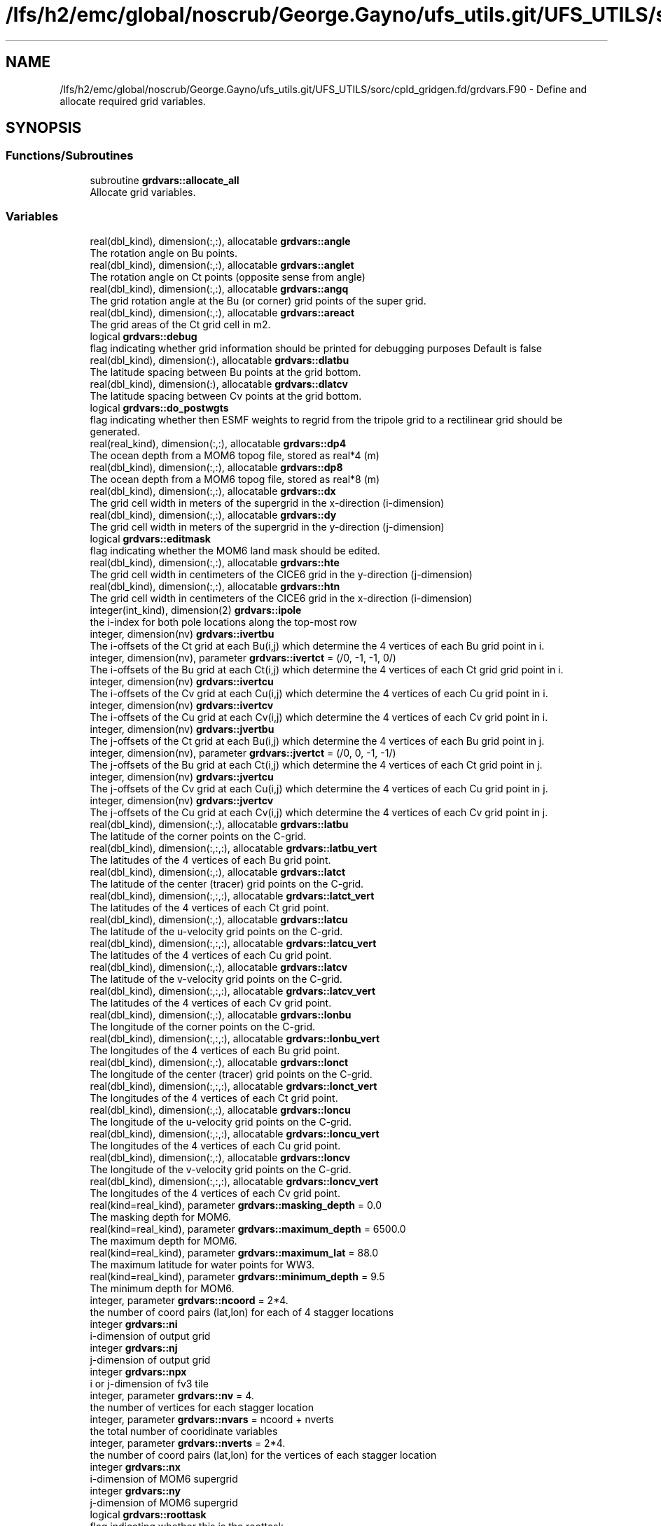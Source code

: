 .TH "/lfs/h2/emc/global/noscrub/George.Gayno/ufs_utils.git/UFS_UTILS/sorc/cpld_gridgen.fd/grdvars.F90" 3 "Mon Oct 23 2023" "Version 1.11.0" "cpld_gridgen" \" -*- nroff -*-
.ad l
.nh
.SH NAME
/lfs/h2/emc/global/noscrub/George.Gayno/ufs_utils.git/UFS_UTILS/sorc/cpld_gridgen.fd/grdvars.F90 \- Define and allocate required grid variables\&.  

.SH SYNOPSIS
.br
.PP
.SS "Functions/Subroutines"

.in +1c
.ti -1c
.RI "subroutine \fBgrdvars::allocate_all\fP"
.br
.RI "Allocate grid variables\&. "
.in -1c
.SS "Variables"

.in +1c
.ti -1c
.RI "real(dbl_kind), dimension(:,:), allocatable \fBgrdvars::angle\fP"
.br
.RI "The rotation angle on Bu points\&. "
.ti -1c
.RI "real(dbl_kind), dimension(:,:), allocatable \fBgrdvars::anglet\fP"
.br
.RI "The rotation angle on Ct points (opposite sense from angle) "
.ti -1c
.RI "real(dbl_kind), dimension(:,:), allocatable \fBgrdvars::angq\fP"
.br
.RI "The grid rotation angle at the Bu (or corner) grid points of the super grid\&. "
.ti -1c
.RI "real(dbl_kind), dimension(:,:), allocatable \fBgrdvars::areact\fP"
.br
.RI "The grid areas of the Ct grid cell in m2\&. "
.ti -1c
.RI "logical \fBgrdvars::debug\fP"
.br
.RI "flag indicating whether grid information should be printed for debugging purposes Default is false "
.ti -1c
.RI "real(dbl_kind), dimension(:), allocatable \fBgrdvars::dlatbu\fP"
.br
.RI "The latitude spacing between Bu points at the grid bottom\&. "
.ti -1c
.RI "real(dbl_kind), dimension(:), allocatable \fBgrdvars::dlatcv\fP"
.br
.RI "The latitude spacing between Cv points at the grid bottom\&. "
.ti -1c
.RI "logical \fBgrdvars::do_postwgts\fP"
.br
.RI "flag indicating whether then ESMF weights to regrid from the tripole grid to a rectilinear grid should be generated\&. "
.ti -1c
.RI "real(real_kind), dimension(:,:), allocatable \fBgrdvars::dp4\fP"
.br
.RI "The ocean depth from a MOM6 topog file, stored as real*4 (m) "
.ti -1c
.RI "real(dbl_kind), dimension(:,:), allocatable \fBgrdvars::dp8\fP"
.br
.RI "The ocean depth from a MOM6 topog file, stored as real*8 (m) "
.ti -1c
.RI "real(dbl_kind), dimension(:,:), allocatable \fBgrdvars::dx\fP"
.br
.RI "The grid cell width in meters of the supergrid in the x-direction (i-dimension) "
.ti -1c
.RI "real(dbl_kind), dimension(:,:), allocatable \fBgrdvars::dy\fP"
.br
.RI "The grid cell width in meters of the supergrid in the y-direction (j-dimension) "
.ti -1c
.RI "logical \fBgrdvars::editmask\fP"
.br
.RI "flag indicating whether the MOM6 land mask should be edited\&. "
.ti -1c
.RI "real(dbl_kind), dimension(:,:), allocatable \fBgrdvars::hte\fP"
.br
.RI "The grid cell width in centimeters of the CICE6 grid in the y-direction (j-dimension) "
.ti -1c
.RI "real(dbl_kind), dimension(:,:), allocatable \fBgrdvars::htn\fP"
.br
.RI "The grid cell width in centimeters of the CICE6 grid in the x-direction (i-dimension) "
.ti -1c
.RI "integer(int_kind), dimension(2) \fBgrdvars::ipole\fP"
.br
.RI "the i-index for both pole locations along the top-most row "
.ti -1c
.RI "integer, dimension(nv) \fBgrdvars::ivertbu\fP"
.br
.RI "The i-offsets of the Ct grid at each Bu(i,j) which determine the 4 vertices of each Bu grid point in i\&. "
.ti -1c
.RI "integer, dimension(nv), parameter \fBgrdvars::ivertct\fP = (/0, \-1, \-1, 0/)"
.br
.RI "The i-offsets of the Bu grid at each Ct(i,j) which determine the 4 vertices of each Ct grid grid point in i\&. "
.ti -1c
.RI "integer, dimension(nv) \fBgrdvars::ivertcu\fP"
.br
.RI "The i-offsets of the Cv grid at each Cu(i,j) which determine the 4 vertices of each Cu grid point in i\&. "
.ti -1c
.RI "integer, dimension(nv) \fBgrdvars::ivertcv\fP"
.br
.RI "The i-offsets of the Cu grid at each Cv(i,j) which determine the 4 vertices of each Cv grid point in i\&. "
.ti -1c
.RI "integer, dimension(nv) \fBgrdvars::jvertbu\fP"
.br
.RI "The j-offsets of the Ct grid at each Bu(i,j) which determine the 4 vertices of each Bu grid point in j\&. "
.ti -1c
.RI "integer, dimension(nv), parameter \fBgrdvars::jvertct\fP = (/0, 0, \-1, \-1/)"
.br
.RI "The j-offsets of the Bu grid at each Ct(i,j) which determine the 4 vertices of each Ct grid point in j\&. "
.ti -1c
.RI "integer, dimension(nv) \fBgrdvars::jvertcu\fP"
.br
.RI "The j-offsets of the Cv grid at each Cu(i,j) which determine the 4 vertices of each Cu grid point in j\&. "
.ti -1c
.RI "integer, dimension(nv) \fBgrdvars::jvertcv\fP"
.br
.RI "The j-offsets of the Cu grid at each Cv(i,j) which determine the 4 vertices of each Cv grid point in j\&. "
.ti -1c
.RI "real(dbl_kind), dimension(:,:), allocatable \fBgrdvars::latbu\fP"
.br
.RI "The latitude of the corner points on the C-grid\&. "
.ti -1c
.RI "real(dbl_kind), dimension(:,:,:), allocatable \fBgrdvars::latbu_vert\fP"
.br
.RI "The latitudes of the 4 vertices of each Bu grid point\&. "
.ti -1c
.RI "real(dbl_kind), dimension(:,:), allocatable \fBgrdvars::latct\fP"
.br
.RI "The latitude of the center (tracer) grid points on the C-grid\&. "
.ti -1c
.RI "real(dbl_kind), dimension(:,:,:), allocatable \fBgrdvars::latct_vert\fP"
.br
.RI "The latitudes of the 4 vertices of each Ct grid point\&. "
.ti -1c
.RI "real(dbl_kind), dimension(:,:), allocatable \fBgrdvars::latcu\fP"
.br
.RI "The latitude of the u-velocity grid points on the C-grid\&. "
.ti -1c
.RI "real(dbl_kind), dimension(:,:,:), allocatable \fBgrdvars::latcu_vert\fP"
.br
.RI "The latitudes of the 4 vertices of each Cu grid point\&. "
.ti -1c
.RI "real(dbl_kind), dimension(:,:), allocatable \fBgrdvars::latcv\fP"
.br
.RI "The latitude of the v-velocity grid points on the C-grid\&. "
.ti -1c
.RI "real(dbl_kind), dimension(:,:,:), allocatable \fBgrdvars::latcv_vert\fP"
.br
.RI "The latitudes of the 4 vertices of each Cv grid point\&. "
.ti -1c
.RI "real(dbl_kind), dimension(:,:), allocatable \fBgrdvars::lonbu\fP"
.br
.RI "The longitude of the corner points on the C-grid\&. "
.ti -1c
.RI "real(dbl_kind), dimension(:,:,:), allocatable \fBgrdvars::lonbu_vert\fP"
.br
.RI "The longitudes of the 4 vertices of each Bu grid point\&. "
.ti -1c
.RI "real(dbl_kind), dimension(:,:), allocatable \fBgrdvars::lonct\fP"
.br
.RI "The longitude of the center (tracer) grid points on the C-grid\&. "
.ti -1c
.RI "real(dbl_kind), dimension(:,:,:), allocatable \fBgrdvars::lonct_vert\fP"
.br
.RI "The longitudes of the 4 vertices of each Ct grid point\&. "
.ti -1c
.RI "real(dbl_kind), dimension(:,:), allocatable \fBgrdvars::loncu\fP"
.br
.RI "The longitude of the u-velocity grid points on the C-grid\&. "
.ti -1c
.RI "real(dbl_kind), dimension(:,:,:), allocatable \fBgrdvars::loncu_vert\fP"
.br
.RI "The longitudes of the 4 vertices of each Cu grid point\&. "
.ti -1c
.RI "real(dbl_kind), dimension(:,:), allocatable \fBgrdvars::loncv\fP"
.br
.RI "The longitude of the v-velocity grid points on the C-grid\&. "
.ti -1c
.RI "real(dbl_kind), dimension(:,:,:), allocatable \fBgrdvars::loncv_vert\fP"
.br
.RI "The longitudes of the 4 vertices of each Cv grid point\&. "
.ti -1c
.RI "real(kind=real_kind), parameter \fBgrdvars::masking_depth\fP = 0\&.0"
.br
.RI "The masking depth for MOM6\&. "
.ti -1c
.RI "real(kind=real_kind), parameter \fBgrdvars::maximum_depth\fP = 6500\&.0"
.br
.RI "The maximum depth for MOM6\&. "
.ti -1c
.RI "real(kind=real_kind), parameter \fBgrdvars::maximum_lat\fP = 88\&.0"
.br
.RI "The maximum latitude for water points for WW3\&. "
.ti -1c
.RI "real(kind=real_kind), parameter \fBgrdvars::minimum_depth\fP = 9\&.5"
.br
.RI "The minimum depth for MOM6\&. "
.ti -1c
.RI "integer, parameter \fBgrdvars::ncoord\fP = 2*4\&."
.br
.RI "the number of coord pairs (lat,lon) for each of 4 stagger locations "
.ti -1c
.RI "integer \fBgrdvars::ni\fP"
.br
.RI "i-dimension of output grid "
.ti -1c
.RI "integer \fBgrdvars::nj\fP"
.br
.RI "j-dimension of output grid "
.ti -1c
.RI "integer \fBgrdvars::npx\fP"
.br
.RI "i or j-dimension of fv3 tile "
.ti -1c
.RI "integer, parameter \fBgrdvars::nv\fP = 4\&."
.br
.RI "the number of vertices for each stagger location "
.ti -1c
.RI "integer, parameter \fBgrdvars::nvars\fP = ncoord + nverts"
.br
.RI "the total number of cooridinate variables "
.ti -1c
.RI "integer, parameter \fBgrdvars::nverts\fP = 2*4\&."
.br
.RI "the number of coord pairs (lat,lon) for the vertices of each stagger location "
.ti -1c
.RI "integer \fBgrdvars::nx\fP"
.br
.RI "i-dimension of MOM6 supergrid "
.ti -1c
.RI "integer \fBgrdvars::ny\fP"
.br
.RI "j-dimension of MOM6 supergrid "
.ti -1c
.RI "logical \fBgrdvars::roottask\fP"
.br
.RI "flag indicating whether this is the roottask "
.ti -1c
.RI "real(dbl_kind) \fBgrdvars::sg_maxlat\fP"
.br
.RI "the maximum latitute present in the supergrid file "
.ti -1c
.RI "real(dbl_kind), dimension(:,:), allocatable \fBgrdvars::ulat\fP"
.br
.RI "The latitude points (on the Bu grid) for CICE6 (radians) "
.ti -1c
.RI "real(dbl_kind), dimension(:,:), allocatable \fBgrdvars::ulon\fP"
.br
.RI "The longitude points (on the Bu grid) for CICE6 (radians) "
.ti -1c
.RI "real(real_kind), dimension(:,:), allocatable \fBgrdvars::wet4\fP"
.br
.RI "The ocean mask from a MOM6 mask file, stored as real*4 (nd) "
.ti -1c
.RI "real(dbl_kind), dimension(:,:), allocatable \fBgrdvars::wet8\fP"
.br
.RI "The ocean mask from a MOM6 mask file, stored as real*8 (nd) "
.ti -1c
.RI "real(dbl_kind), dimension(:,:), allocatable \fBgrdvars::x\fP"
.br
.RI "The longitudes of the MOM6 supergrid\&. "
.ti -1c
.RI "real(dbl_kind), dimension(:), allocatable \fBgrdvars::xlatct\fP"
.br
.RI "The latitude of the Ct grid points on the opposite side of the tripole seam\&. "
.ti -1c
.RI "real(dbl_kind), dimension(:), allocatable \fBgrdvars::xlatcu\fP"
.br
.RI "The latitude of the Cu grid points on the opposite side of the tripole seam\&. "
.ti -1c
.RI "real(dbl_kind), dimension(:), allocatable \fBgrdvars::xlonct\fP"
.br
.RI "The longitude of the Ct grid points on the opposite side of the tripole seam\&. "
.ti -1c
.RI "real(dbl_kind), dimension(:), allocatable \fBgrdvars::xloncu\fP"
.br
.RI "The longitude of the Cu grid points on the opposite side of the tripole seam\&. "
.ti -1c
.RI "real(dbl_kind), dimension(:,:), allocatable \fBgrdvars::xsgp1\fP"
.br
.RI "The longitudes of the super-grid replicated across the tripole seam\&. "
.ti -1c
.RI "real(dbl_kind), dimension(:,:), allocatable \fBgrdvars::y\fP"
.br
.RI "The latitudes of the MOM6 supergrid\&. "
.ti -1c
.RI "real(dbl_kind), dimension(:,:), allocatable \fBgrdvars::ysgp1\fP"
.br
.RI "The latitudes of the super-grid replicated across the tripole seam\&. "
.in -1c
.SH "Detailed Description"
.PP 
Define and allocate required grid variables\&. 


.PP
\fBAuthor:\fP
.RS 4
Denise.Worthen@noaa.gov
.RE
.PP
This module contains the grid variables 
.PP
\fBAuthor:\fP
.RS 4
Denise.Worthen@noaa.gov 
.RE
.PP

.PP
Definition in file \fBgrdvars\&.F90\fP\&.
.SH "Function/Subroutine Documentation"
.PP 
.SS "subroutine grdvars::allocate_all ()"

.PP
Allocate grid variables\&. 
.PP
\fBAuthor:\fP
.RS 4
Denise Worthen 
.RE
.PP

.PP
Definition at line 174 of file grdvars\&.F90\&.
.SH "Variable Documentation"
.PP 
.SS "real(dbl_kind), dimension(:,:), allocatable grdvars::angle"

.PP
The rotation angle on Bu points\&. 
.PP
Definition at line 105 of file grdvars\&.F90\&.
.SS "real(dbl_kind), dimension(:,:), allocatable grdvars::anglet"

.PP
The rotation angle on Ct points (opposite sense from angle) 
.PP
Definition at line 103 of file grdvars\&.F90\&.
.SS "real(dbl_kind), dimension(:,:), allocatable grdvars::angq"

.PP
The grid rotation angle at the Bu (or corner) grid points of the super grid\&. 
.PP
Definition at line 71 of file grdvars\&.F90\&.
.SS "real(dbl_kind), dimension(:,:), allocatable grdvars::areact"

.PP
The grid areas of the Ct grid cell in m2\&. 
.PP
Definition at line 102 of file grdvars\&.F90\&.
.SS "logical grdvars::debug"

.PP
flag indicating whether grid information should be printed for debugging purposes Default is false 
.PP
Definition at line 23 of file grdvars\&.F90\&.
.SS "real(dbl_kind), dimension(:), allocatable grdvars::dlatbu"

.PP
The latitude spacing between Bu points at the grid bottom\&. 
.PP
Definition at line 136 of file grdvars\&.F90\&.
.SS "real(dbl_kind), dimension(:), allocatable grdvars::dlatcv"

.PP
The latitude spacing between Cv points at the grid bottom\&. 
.PP
Definition at line 138 of file grdvars\&.F90\&.
.SS "logical grdvars::do_postwgts"

.PP
flag indicating whether then ESMF weights to regrid from the tripole grid to a rectilinear grid should be generated\&. Default is false\&. 
.PP
Definition at line 26 of file grdvars\&.F90\&.
.SS "real(real_kind), dimension(:,:), allocatable grdvars::dp4"

.PP
The ocean depth from a MOM6 topog file, stored as real*4 (m) 
.PP
Definition at line 146 of file grdvars\&.F90\&.
.SS "real(dbl_kind), dimension(:,:), allocatable grdvars::dp8"

.PP
The ocean depth from a MOM6 topog file, stored as real*8 (m) 
.PP
Definition at line 148 of file grdvars\&.F90\&.
.SS "real(dbl_kind), dimension(:,:), allocatable grdvars::dx"

.PP
The grid cell width in meters of the supergrid in the x-direction (i-dimension) 
.PP
Definition at line 74 of file grdvars\&.F90\&.
.SS "real(dbl_kind), dimension(:,:), allocatable grdvars::dy"

.PP
The grid cell width in meters of the supergrid in the y-direction (j-dimension) 
.PP
Definition at line 76 of file grdvars\&.F90\&.
.SS "logical grdvars::editmask"

.PP
flag indicating whether the MOM6 land mask should be edited\&. Default is false 
.PP
Definition at line 21 of file grdvars\&.F90\&.
.SS "real(dbl_kind), dimension(:,:), allocatable grdvars::hte"

.PP
The grid cell width in centimeters of the CICE6 grid in the y-direction (j-dimension) 
.PP
Definition at line 158 of file grdvars\&.F90\&.
.SS "real(dbl_kind), dimension(:,:), allocatable grdvars::htn"

.PP
The grid cell width in centimeters of the CICE6 grid in the x-direction (i-dimension) 
.PP
Definition at line 156 of file grdvars\&.F90\&.
.SS "integer(int_kind), dimension(2) grdvars::ipole"

.PP
the i-index for both pole locations along the top-most row 
.PP
Definition at line 41 of file grdvars\&.F90\&.
.SS "integer, dimension(nv) grdvars::ivertbu"

.PP
The i-offsets of the Ct grid at each Bu(i,j) which determine the 4 vertices of each Bu grid point in i\&. 
.PP
Definition at line 62 of file grdvars\&.F90\&.
.SS "integer, dimension(nv), parameter grdvars::ivertct = (/0, \-1, \-1, 0/)"

.PP
The i-offsets of the Bu grid at each Ct(i,j) which determine the 4 vertices of each Ct grid grid point in i\&. 
.PP
Definition at line 44 of file grdvars\&.F90\&.
.SS "integer, dimension(nv) grdvars::ivertcu"

.PP
The i-offsets of the Cv grid at each Cu(i,j) which determine the 4 vertices of each Cu grid point in i\&. 
.PP
Definition at line 56 of file grdvars\&.F90\&.
.SS "integer, dimension(nv) grdvars::ivertcv"

.PP
The i-offsets of the Cu grid at each Cv(i,j) which determine the 4 vertices of each Cv grid point in i\&. 
.PP
Definition at line 50 of file grdvars\&.F90\&.
.SS "integer, dimension(nv) grdvars::jvertbu"

.PP
The j-offsets of the Ct grid at each Bu(i,j) which determine the 4 vertices of each Bu grid point in j\&. 
.PP
Definition at line 65 of file grdvars\&.F90\&.
.SS "integer, dimension(nv), parameter grdvars::jvertct = (/0, 0, \-1, \-1/)"

.PP
The j-offsets of the Bu grid at each Ct(i,j) which determine the 4 vertices of each Ct grid point in j\&. 
.PP
Definition at line 47 of file grdvars\&.F90\&.
.SS "integer, dimension(nv) grdvars::jvertcu"

.PP
The j-offsets of the Cv grid at each Cu(i,j) which determine the 4 vertices of each Cu grid point in j\&. 
.PP
Definition at line 59 of file grdvars\&.F90\&.
.SS "integer, dimension(nv) grdvars::jvertcv"

.PP
The j-offsets of the Cu grid at each Cv(i,j) which determine the 4 vertices of each Cv grid point in j\&. 
.PP
Definition at line 53 of file grdvars\&.F90\&.
.SS "real(dbl_kind), dimension(:,:), allocatable grdvars::latbu"

.PP
The latitude of the corner points on the C-grid\&. These are equivalent to u,v velocity grid points on the B-grid 
.PP
Definition at line 96 of file grdvars\&.F90\&.
.SS "real(dbl_kind), dimension(:,:,:), allocatable grdvars::latbu_vert"

.PP
The latitudes of the 4 vertices of each Bu grid point\&. 
.PP
Definition at line 122 of file grdvars\&.F90\&.
.SS "real(dbl_kind), dimension(:,:), allocatable grdvars::latct"

.PP
The latitude of the center (tracer) grid points on the C-grid\&. 
.PP
Definition at line 84 of file grdvars\&.F90\&.
.SS "real(dbl_kind), dimension(:,:,:), allocatable grdvars::latct_vert"

.PP
The latitudes of the 4 vertices of each Ct grid point\&. 
.PP
Definition at line 107 of file grdvars\&.F90\&.
.SS "real(dbl_kind), dimension(:,:), allocatable grdvars::latcu"

.PP
The latitude of the u-velocity grid points on the C-grid\&. 
.PP
Definition at line 92 of file grdvars\&.F90\&.
.SS "real(dbl_kind), dimension(:,:,:), allocatable grdvars::latcu_vert"

.PP
The latitudes of the 4 vertices of each Cu grid point\&. 
.PP
Definition at line 117 of file grdvars\&.F90\&.
.SS "real(dbl_kind), dimension(:,:), allocatable grdvars::latcv"

.PP
The latitude of the v-velocity grid points on the C-grid\&. 
.PP
Definition at line 88 of file grdvars\&.F90\&.
.SS "real(dbl_kind), dimension(:,:,:), allocatable grdvars::latcv_vert"

.PP
The latitudes of the 4 vertices of each Cv grid point\&. 
.PP
Definition at line 112 of file grdvars\&.F90\&.
.SS "real(dbl_kind), dimension(:,:), allocatable grdvars::lonbu"

.PP
The longitude of the corner points on the C-grid\&. These are equivalent to u,v velocity grid points on the B-grid 
.PP
Definition at line 99 of file grdvars\&.F90\&.
.SS "real(dbl_kind), dimension(:,:,:), allocatable grdvars::lonbu_vert"

.PP
The longitudes of the 4 vertices of each Bu grid point\&. 
.PP
Definition at line 124 of file grdvars\&.F90\&.
.SS "real(dbl_kind), dimension(:,:), allocatable grdvars::lonct"

.PP
The longitude of the center (tracer) grid points on the C-grid\&. 
.PP
Definition at line 86 of file grdvars\&.F90\&.
.SS "real(dbl_kind), dimension(:,:,:), allocatable grdvars::lonct_vert"

.PP
The longitudes of the 4 vertices of each Ct grid point\&. 
.PP
Definition at line 109 of file grdvars\&.F90\&.
.SS "real(dbl_kind), dimension(:,:), allocatable grdvars::loncu"

.PP
The longitude of the u-velocity grid points on the C-grid\&. 
.PP
Definition at line 94 of file grdvars\&.F90\&.
.SS "real(dbl_kind), dimension(:,:,:), allocatable grdvars::loncu_vert"

.PP
The longitudes of the 4 vertices of each Cu grid point\&. 
.PP
Definition at line 119 of file grdvars\&.F90\&.
.SS "real(dbl_kind), dimension(:,:), allocatable grdvars::loncv"

.PP
The longitude of the v-velocity grid points on the C-grid\&. 
.PP
Definition at line 90 of file grdvars\&.F90\&.
.SS "real(dbl_kind), dimension(:,:,:), allocatable grdvars::loncv_vert"

.PP
The longitudes of the 4 vertices of each Cv grid point\&. 
.PP
Definition at line 114 of file grdvars\&.F90\&.
.SS "real(kind=real_kind), parameter grdvars::masking_depth = 0\&.0"

.PP
The masking depth for MOM6\&. Depths shallower than minimum_depth but deeper than masking_depth are rounded to minimum_depth 
.PP
Definition at line 163 of file grdvars\&.F90\&.
.SS "real(kind=real_kind), parameter grdvars::maximum_depth = 6500\&.0"

.PP
The maximum depth for MOM6\&. 
.PP
Definition at line 162 of file grdvars\&.F90\&.
.SS "real(kind=real_kind), parameter grdvars::maximum_lat = 88\&.0"

.PP
The maximum latitude for water points for WW3\&. 
.PP
Definition at line 166 of file grdvars\&.F90\&.
.SS "real(kind=real_kind), parameter grdvars::minimum_depth = 9\&.5"

.PP
The minimum depth for MOM6\&. 
.PP
Definition at line 161 of file grdvars\&.F90\&.
.SS "integer, parameter grdvars::ncoord = 2*4\&."

.PP
the number of coord pairs (lat,lon) for each of 4 stagger locations 
.PP
Definition at line 32 of file grdvars\&.F90\&.
.SS "integer grdvars::ni"

.PP
i-dimension of output grid 
.PP
Definition at line 14 of file grdvars\&.F90\&.
.SS "integer grdvars::nj"

.PP
j-dimension of output grid 
.PP
Definition at line 15 of file grdvars\&.F90\&.
.SS "integer grdvars::npx"

.PP
i or j-dimension of fv3 tile 
.PP
Definition at line 16 of file grdvars\&.F90\&.
.SS "integer, parameter grdvars::nv = 4\&."

.PP
the number of vertices for each stagger location 
.PP
Definition at line 31 of file grdvars\&.F90\&.
.SS "integer, parameter grdvars::nvars = ncoord + nverts"

.PP
the total number of cooridinate variables 
.PP
Definition at line 36 of file grdvars\&.F90\&.
.SS "integer, parameter grdvars::nverts = 2*4\&."

.PP
the number of coord pairs (lat,lon) for the vertices of each stagger location 
.PP
Definition at line 34 of file grdvars\&.F90\&.
.SS "integer grdvars::nx"

.PP
i-dimension of MOM6 supergrid 
.PP
Definition at line 18 of file grdvars\&.F90\&.
.SS "integer grdvars::ny"

.PP
j-dimension of MOM6 supergrid 
.PP
Definition at line 19 of file grdvars\&.F90\&.
.SS "logical grdvars::roottask"

.PP
flag indicating whether this is the roottask 
.PP
Definition at line 29 of file grdvars\&.F90\&.
.SS "real(dbl_kind) grdvars::sg_maxlat"

.PP
the maximum latitute present in the supergrid file 
.PP
Definition at line 39 of file grdvars\&.F90\&.
.SS "real(dbl_kind), dimension(:,:), allocatable grdvars::ulat"

.PP
The latitude points (on the Bu grid) for CICE6 (radians) 
.PP
Definition at line 154 of file grdvars\&.F90\&.
.SS "real(dbl_kind), dimension(:,:), allocatable grdvars::ulon"

.PP
The longitude points (on the Bu grid) for CICE6 (radians) 
.PP
Definition at line 152 of file grdvars\&.F90\&.
.SS "real(real_kind), dimension(:,:), allocatable grdvars::wet4"

.PP
The ocean mask from a MOM6 mask file, stored as real*4 (nd) 
.PP
Definition at line 141 of file grdvars\&.F90\&.
.SS "real(dbl_kind), dimension(:,:), allocatable grdvars::wet8"

.PP
The ocean mask from a MOM6 mask file, stored as real*8 (nd) 
.PP
Definition at line 143 of file grdvars\&.F90\&.
.SS "real(dbl_kind), dimension(:,:), allocatable grdvars::x"

.PP
The longitudes of the MOM6 supergrid\&. 
.PP
Definition at line 69 of file grdvars\&.F90\&.
.SS "real(dbl_kind), dimension(:), allocatable grdvars::xlatct"

.PP
The latitude of the Ct grid points on the opposite side of the tripole seam\&. 
.PP
Definition at line 130 of file grdvars\&.F90\&.
.SS "real(dbl_kind), dimension(:), allocatable grdvars::xlatcu"

.PP
The latitude of the Cu grid points on the opposite side of the tripole seam\&. 
.PP
Definition at line 134 of file grdvars\&.F90\&.
.SS "real(dbl_kind), dimension(:), allocatable grdvars::xlonct"

.PP
The longitude of the Ct grid points on the opposite side of the tripole seam\&. 
.PP
Definition at line 128 of file grdvars\&.F90\&.
.SS "real(dbl_kind), dimension(:), allocatable grdvars::xloncu"

.PP
The longitude of the Cu grid points on the opposite side of the tripole seam\&. 
.PP
Definition at line 132 of file grdvars\&.F90\&.
.SS "real(dbl_kind), dimension(:,:), allocatable grdvars::xsgp1"

.PP
The longitudes of the super-grid replicated across the tripole seam\&. 
.PP
Definition at line 78 of file grdvars\&.F90\&.
.SS "real(dbl_kind), dimension(:,:), allocatable grdvars::y"

.PP
The latitudes of the MOM6 supergrid\&. 
.PP
Definition at line 70 of file grdvars\&.F90\&.
.SS "real(dbl_kind), dimension(:,:), allocatable grdvars::ysgp1"

.PP
The latitudes of the super-grid replicated across the tripole seam\&. 
.PP
Definition at line 80 of file grdvars\&.F90\&.
.SH "Author"
.PP 
Generated automatically by Doxygen for cpld_gridgen from the source code\&.
